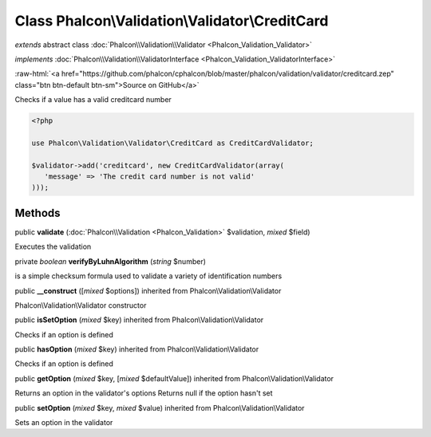 Class **Phalcon\\Validation\\Validator\\CreditCard**
====================================================

*extends* abstract class :doc:`Phalcon\\Validation\\Validator <Phalcon_Validation_Validator>`

*implements* :doc:`Phalcon\\Validation\\ValidatorInterface <Phalcon_Validation_ValidatorInterface>`

.. role:: raw-html(raw)
   :format: html

:raw-html:`<a href="https://github.com/phalcon/cphalcon/blob/master/phalcon/validation/validator/creditcard.zep" class="btn btn-default btn-sm">Source on GitHub</a>`

Checks if a value has a valid creditcard number  

.. code-block:: php

    <?php

    use Phalcon\Validation\Validator\CreditCard as CreditCardValidator;
    
    $validator->add('creditcard', new CreditCardValidator(array(
       'message' => 'The credit card number is not valid'
    )));



Methods
-------

public  **validate** (:doc:`Phalcon\\Validation <Phalcon_Validation>` $validation, *mixed* $field)

Executes the validation



private *boolean*  **verifyByLuhnAlgorithm** (*string* $number)

is a simple checksum formula used to validate a variety of identification numbers



public  **__construct** ([*mixed* $options]) inherited from Phalcon\\Validation\\Validator

Phalcon\\Validation\\Validator constructor



public  **isSetOption** (*mixed* $key) inherited from Phalcon\\Validation\\Validator

Checks if an option is defined



public  **hasOption** (*mixed* $key) inherited from Phalcon\\Validation\\Validator

Checks if an option is defined



public  **getOption** (*mixed* $key, [*mixed* $defaultValue]) inherited from Phalcon\\Validation\\Validator

Returns an option in the validator's options Returns null if the option hasn't set



public  **setOption** (*mixed* $key, *mixed* $value) inherited from Phalcon\\Validation\\Validator

Sets an option in the validator



